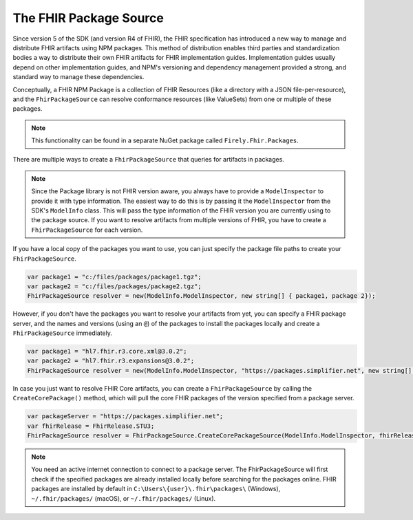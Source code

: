 .. _fhir-package-source:

-----------------------
The FHIR Package Source 
-----------------------

Since version 5 of the SDK (and version R4 of FHIR), the FHIR specification has introduced a new way to manage and distribute FHIR artifacts using 
NPM packages. This method of distribution enables third parties and standardization bodies a way to distribute their own FHIR artifacts for
FHIR implementation guides. Implementation guides usually depend on other implementation guides, and NPM's versioning and dependency management
provided a strong, and standard way to manage these dependencies.

Conceptually, a FHIR NPM Package is a collection of FHIR Resources (like a directory with a JSON file-per-resource), and the ``FhirPackageSource``
can resolve conformance resources (like ValueSets) from one or multiple of these packages. 

.. note:: This functionality can be found in a separate NuGet package called ``Firely.Fhir.Packages``. 
	
There are multiple ways to create a ``FhirPackageSource`` that queries for artifacts in packages.

.. note::  
    Since the Package library is not FHIR version aware, you always have to provide a ``ModelInspector`` to provide it with type information. 
    The easiest way to do this is by passing it the ``ModelInspector`` from the SDK's ``ModelInfo`` class.  This will pass the type information of the FHIR version you are currently using to the package source.  
    If you want to resolve artifacts from multiple versions of FHIR, you have to create a ``FhirPackageSource`` for each version.


If you have a local copy of the packages you want to use, you can just specify the package file paths to create your ``FhirPackageSource``.

.. code:: csharp

	var package1 = "c:/files/packages/package1.tgz";
	var package2 = "c:/files/packages/package2.tgz";
	FhirPackageSource resolver = new(ModelInfo.ModelInspector, new string[] { package1, package 2});

However, if you don't have the packages you want to resolve your artifacts from yet, you can specify a FHIR package server, and the names and versions (using an ``@``) of the packages to install the packages locally and create a ``FhirPackageSource`` immediately.

.. code:: csharp
	
	var package1 = "hl7.fhir.r3.core.xml@3.0.2";
	var package2 = "hl7.fhir.r3.expansions@3.0.2";
	FhirPackageSource resolver = new(ModelInfo.ModelInspector, "https://packages.simplifier.net", new string[] { package1, package 2});

In case you just want to resolve FHIR Core artifacts, you can create a ``FhirPackageSource`` by calling the ``CreateCorePackage()`` method, which will pull the core FHIR packages of the version specified from a package server.

.. code:: csharp

	var packageServer = "https://packages.simplifier.net";
	var fhirRelease = FhirRelease.STU3;
	FhirPackageSource resolver = FhirPackageSource.CreateCorePackageSource(ModelInfo.ModelInspector, fhirRelease, packageServerUrl);


.. note:: You need an active internet connection to connect to  a package server. The FhirPackageSource will first check if the specified packages are already installed locally before searching for the packages online. FHIR packages are installed by default in ``C:\Users\{user}\.fhir\packages\`` (Windows), ``~/.fhir/packages/`` (macOS), or ``~/.fhir/packages/`` (Linux).
	
